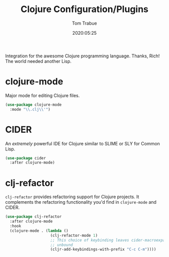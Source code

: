 #+title:  Clojure Configuration/Plugins
#+author: Tom Trabue
#+email:  tom.trabue@gmail.com
#+date:   2020:05:25
#+STARTUP: fold

Integration for the awesome Clojure programming language.  Thanks, Rich! The
world needed another Lisp.

* clojure-mode
  Major mode for editing Clojure files.

#+begin_src emacs-lisp :tangle yes
  (use-package clojure-mode
    :mode "\\.clj\\'")
#+end_src

* CIDER
  An /extremely/ powerful IDE for Clojure similar to SLIME or SLY for Common
  Lisp.

#+begin_src emacs-lisp :tangle yes
  (use-package cider
    :after clojure-mode)
#+end_src

* clj-refactor
  =clj-refactor= provides refactoring support for Clojure projects. It
  complements the refactoring functionality you'd find in =clojure-mode= and
  CIDER.

  #+begin_src emacs-lisp :tangle yes
    (use-package clj-refactor
      :after clojure-mode
      :hook
      (clojure-mode . (lambda ()
                        (clj-refactor-mode 1)
                        ;; This choice of keybinding leaves cider-macroexpand-1
                        ;; unbound
                        (cljr-add-keybindings-with-prefix "C-c C-m"))))
  #+end_src
